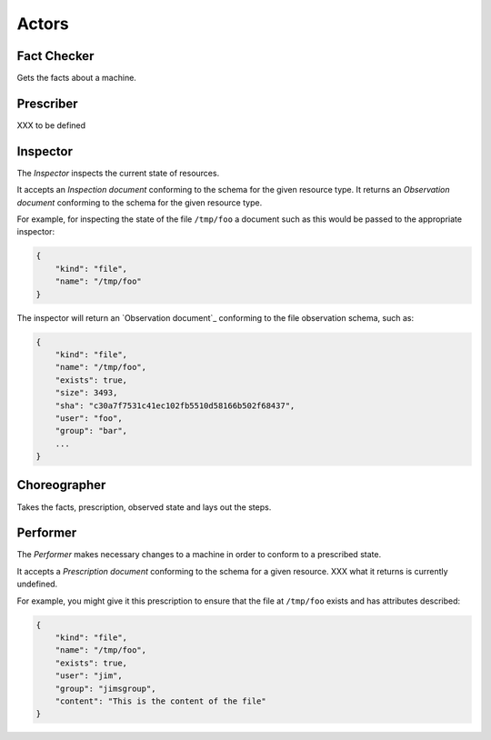 Actors
======


Fact Checker
------------

Gets the facts about a machine.


Prescriber
----------

XXX to be defined


Inspector
---------

The *Inspector* inspects the current state of resources.

It accepts an *Inspection document* conforming to the schema for the given resource type.  It returns an *Observation document* conforming to the schema for the given resource type.

For example, for inspecting the state of the file ``/tmp/foo`` a document such as this would be passed to the appropriate inspector:

.. code-block:: javascript

    {
        "kind": "file",
        "name": "/tmp/foo"
    }

The inspector will return an `Observation document`_ conforming to the file observation schema, such as:

.. code-block:: javascript

    {
        "kind": "file",
        "name": "/tmp/foo",
        "exists": true,
        "size": 3493,
        "sha": "c30a7f7531c41ec102fb5510d58166b502f68437",
        "user": "foo",
        "group": "bar",
        ...
    }


Choreographer
-------------

Takes the facts, prescription, observed state and lays out the steps.


Performer
---------

The *Performer* makes necessary changes to a machine in order to conform to a prescribed state.

It accepts a *Prescription document* conforming to the schema for a given resource.  XXX what it returns is currently undefined.

For example, you might give it this prescription to ensure that the file at ``/tmp/foo`` exists and has attributes described:

.. code-block:: javascript

    {
        "kind": "file",
        "name": "/tmp/foo",
        "exists": true,
        "user": "jim",
        "group": "jimsgroup",
        "content": "This is the content of the file"
    }





